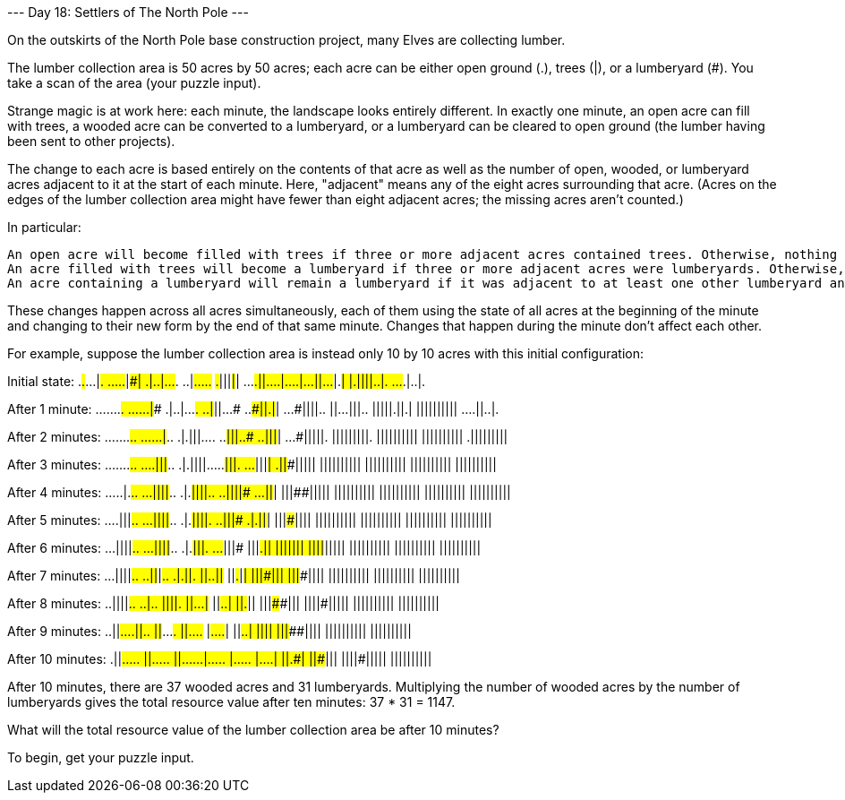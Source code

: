 --- Day 18: Settlers of The North Pole ---

On the outskirts of the North Pole base construction project, many Elves are collecting lumber.

The lumber collection area is 50 acres by 50 acres; each acre can be either open ground (.), trees (|), or a lumberyard (#). You take a scan of the area (your puzzle input).

Strange magic is at work here: each minute, the landscape looks entirely different. In exactly one minute, an open acre can fill with trees, a wooded acre can be converted to a lumberyard, or a lumberyard can be cleared to open ground (the lumber having been sent to other projects).

The change to each acre is based entirely on the contents of that acre as well as the number of open, wooded, or lumberyard acres adjacent to it at the start of each minute. Here, "adjacent" means any of the eight acres surrounding that acre. (Acres on the edges of the lumber collection area might have fewer than eight adjacent acres; the missing acres aren't counted.)

In particular:

    An open acre will become filled with trees if three or more adjacent acres contained trees. Otherwise, nothing happens.
    An acre filled with trees will become a lumberyard if three or more adjacent acres were lumberyards. Otherwise, nothing happens.
    An acre containing a lumberyard will remain a lumberyard if it was adjacent to at least one other lumberyard and at least one acre containing trees. Otherwise, it becomes open.

These changes happen across all acres simultaneously, each of them using the state of all acres at the beginning of the minute and changing to their new form by the end of that same minute. Changes that happen during the minute don't affect each other.

For example, suppose the lumber collection area is instead only 10 by 10 acres with this initial configuration:

Initial state:
.#.#...|#.
.....#|##|
.|..|...#.
..|#.....#
#.#|||#|#|
...#.||...
.|....|...
||...#|.#|
|.||||..|.
...#.|..|.

After 1 minute:
.......##.
......|###
.|..|...#.
..|#||...#
..##||.|#|
...#||||..
||...|||..
|||||.||.|
||||||||||
....||..|.

After 2 minutes:
.......#..
......|#..
.|.|||....
..##|||..#
..###|||#|
...#|||||.
|||||||||.
||||||||||
||||||||||
.|||||||||

After 3 minutes:
.......#..
....|||#..
.|.||||...
..###|||.#
...##|||#|
.||##|||||
||||||||||
||||||||||
||||||||||
||||||||||

After 4 minutes:
.....|.#..
...||||#..
.|.#||||..
..###||||#
...###||#|
|||##|||||
||||||||||
||||||||||
||||||||||
||||||||||

After 5 minutes:
....|||#..
...||||#..
.|.##||||.
..####|||#
.|.###||#|
|||###||||
||||||||||
||||||||||
||||||||||
||||||||||

After 6 minutes:
...||||#..
...||||#..
.|.###|||.
..#.##|||#
|||#.##|#|
|||###||||
||||#|||||
||||||||||
||||||||||
||||||||||

After 7 minutes:
...||||#..
..||#|##..
.|.####||.
||#..##||#
||##.##|#|
|||####|||
|||###||||
||||||||||
||||||||||
||||||||||

After 8 minutes:
..||||##..
..|#####..
|||#####|.
||#...##|#
||##..###|
||##.###||
|||####|||
||||#|||||
||||||||||
||||||||||

After 9 minutes:
..||###...
.||#####..
||##...##.
||#....###
|##....##|
||##..###|
||######||
|||###||||
||||||||||
||||||||||

After 10 minutes:
.||##.....
||###.....
||##......
|##.....##
|##.....##
|##....##|
||##.####|
||#####|||
||||#|||||
||||||||||

After 10 minutes, there are 37 wooded acres and 31 lumberyards. Multiplying the number of wooded acres by the number of lumberyards gives the total resource value after ten minutes: 37 * 31 = 1147.

What will the total resource value of the lumber collection area be after 10 minutes?

To begin, get your puzzle input.
